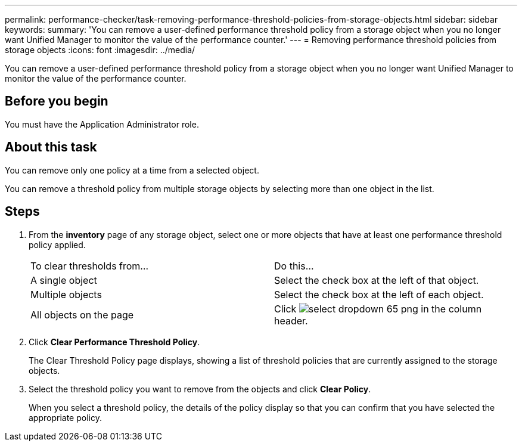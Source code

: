 ---
permalink: performance-checker/task-removing-performance-threshold-policies-from-storage-objects.html
sidebar: sidebar
keywords: 
summary: 'You can remove a user-defined performance threshold policy from a storage object when you no longer want Unified Manager to monitor the value of the performance counter.'
---
= Removing performance threshold policies from storage objects
:icons: font
:imagesdir: ../media/

[.lead]
You can remove a user-defined performance threshold policy from a storage object when you no longer want Unified Manager to monitor the value of the performance counter.

== Before you begin

You must have the Application Administrator role.

== About this task

You can remove only one policy at a time from a selected object.

You can remove a threshold policy from multiple storage objects by selecting more than one object in the list.

== Steps

. From the *inventory* page of any storage object, select one or more objects that have at least one performance threshold policy applied.
+
|===
| To clear thresholds from...| Do this...
a|
A single object
a|
Select the check box at the left of that object.
a|
Multiple objects
a|
Select the check box at the left of each object.
a|
All objects on the page
a|
Click image:../media/select-dropdown-65-png.gif[] in the column header.
|===

. Click *Clear Performance Threshold Policy*.
+
The Clear Threshold Policy page displays, showing a list of threshold policies that are currently assigned to the storage objects.

. Select the threshold policy you want to remove from the objects and click *Clear Policy*.
+
When you select a threshold policy, the details of the policy display so that you can confirm that you have selected the appropriate policy.
